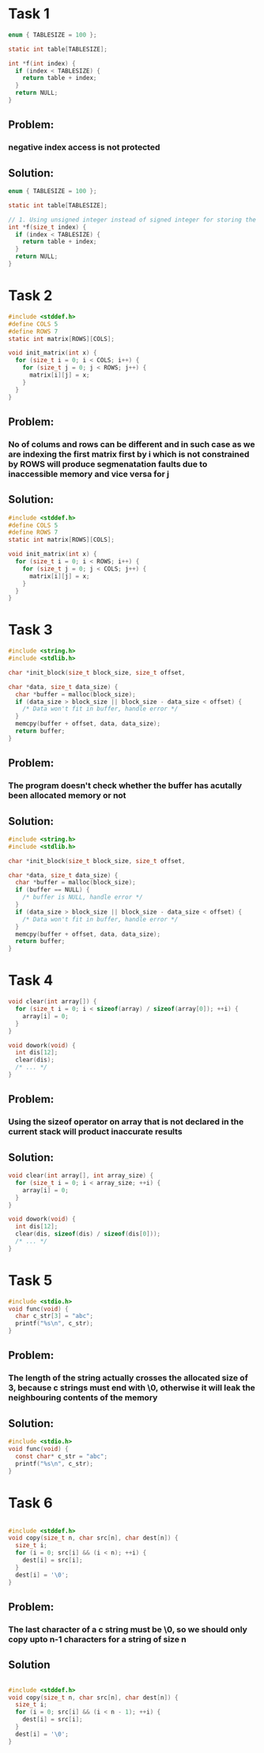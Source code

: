 * Task 1

#+BEGIN_SRC c
  enum { TABLESIZE = 100 };

  static int table[TABLESIZE];

  int *f(int index) {
    if (index < TABLESIZE) {
      return table + index;
    }
    return NULL;
  }
#+END_SRC

** Problem:
*** negative index access is not protected

** Solution:
#+BEGIN_SRC c
  enum { TABLESIZE = 100 };

  static int table[TABLESIZE];

  // 1. Using unsigned integer instead of signed integer for storing the index because index can never be negative
  int *f(size_t index) {
    if (index < TABLESIZE) {
      return table + index;
    }
    return NULL;
  }
#+END_SRC

* Task 2

#+BEGIN_SRC c
  #include <stddef.h>
  #define COLS 5
  #define ROWS 7
  static int matrix[ROWS][COLS];

  void init_matrix(int x) {
    for (size_t i = 0; i < COLS; i++) {
      for (size_t j = 0; j < ROWS; j++) {
        matrix[i][j] = x;
      }
    }
  }
#+END_SRC

** Problem:
*** No of colums and rows can be different and in such case as we are indexing the first matrix first by i which is not constrained by ROWS will produce segmenatation faults due to inaccessible memory and vice versa for j

** Solution:
#+BEGIN_SRC c
  #include <stddef.h>
  #define COLS 5
  #define ROWS 7
  static int matrix[ROWS][COLS];

  void init_matrix(int x) {
    for (size_t i = 0; i < ROWS; i++) {
      for (size_t j = 0; j < COLS; j++) {
        matrix[i][j] = x;
      }
    }
  }
#+END_SRC

* Task 3

#+BEGIN_SRC c
  #include <string.h>
  #include <stdlib.h>

  char *init_block(size_t block_size, size_t offset,

  char *data, size_t data_size) {
    char *buffer = malloc(block_size);
    if (data_size > block_size || block_size - data_size < offset) {
      /* Data won't fit in buffer, handle error */
    }
    memcpy(buffer + offset, data, data_size);
    return buffer;
  }
#+END_SRC

** Problem:
*** The program doesn't check whether the buffer has acutally been allocated memory or not

** Solution:
#+BEGIN_SRC c
  #include <string.h>
  #include <stdlib.h>

  char *init_block(size_t block_size, size_t offset,

  char *data, size_t data_size) {
    char *buffer = malloc(block_size);
    if (buffer == NULL) {
      /* buffer is NULL, handle error */
    }
    if (data_size > block_size || block_size - data_size < offset) {
      /* Data won't fit in buffer, handle error */
    }
    memcpy(buffer + offset, data, data_size);
    return buffer;
  }
#+END_SRC

* Task 4

#+BEGIN_SRC c
  void clear(int array[]) {
    for (size_t i = 0; i < sizeof(array) / sizeof(array[0]); ++i) {
      array[i] = 0;
    }
  }

  void dowork(void) {
    int dis[12];
    clear(dis);
    /* ... */
  }
#+END_SRC

** Problem:
*** Using the sizeof operator on array that is not declared in the current stack will product inaccurate results

** Solution:
#+BEGIN_SRC c
  void clear(int array[], int array_size) {
    for (size_t i = 0; i < array_size; ++i) {
      array[i] = 0;
    }
  }

  void dowork(void) {
    int dis[12];
    clear(dis, sizeof(dis) / sizeof(dis[0]));
    /* ... */
  }
#+END_SRC

* Task 5

#+BEGIN_SRC c
  #include <stdio.h>
  void func(void) {
    char c_str[3] = "abc";
    printf("%s\n", c_str);
  }
#+END_SRC

** Problem:
*** The length of the string actually crosses the allocated size of 3, because c strings must end with \0, otherwise it will leak the neighbouring contents of the memory 

** Solution:
#+BEGIN_SRC c
  #include <stdio.h>
  void func(void) {
    const char* c_str = "abc";
    printf("%s\n", c_str);
  }
#+END_SRC


* Task 6
#+BEGIN_SRC c

  #include <stddef.h>
  void copy(size_t n, char src[n], char dest[n]) {
    size_t i;
    for (i = 0; src[i] && (i < n); ++i) {
      dest[i] = src[i];
    }
    dest[i] = '\0';
  }
#+END_SRC

** Problem:
*** The last character of a c string must be \0, so we should only copy upto n-1 characters for a string of size n

** Solution
#+BEGIN_SRC c

  #include <stddef.h>
  void copy(size_t n, char src[n], char dest[n]) {
    size_t i;
    for (i = 0; src[i] && (i < n - 1); ++i) {
      dest[i] = src[i];
    }
    dest[i] = '\0';
  }
#+END_SRC
